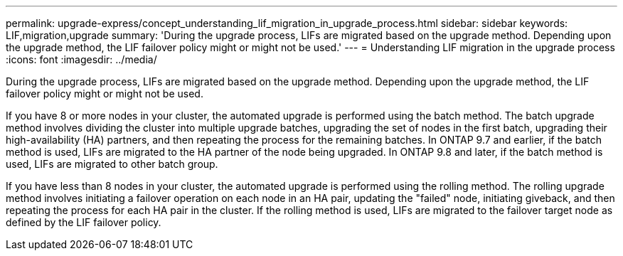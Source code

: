 ---
permalink: upgrade-express/concept_understanding_lif_migration_in_upgrade_process.html
sidebar: sidebar
keywords: LIF,migration,upgrade
summary: 'During the upgrade process, LIFs are migrated based on the upgrade method. Depending upon the upgrade method, the LIF failover policy might or might not be used.'
---
= Understanding LIF migration in the upgrade process
:icons: font
:imagesdir: ../media/

[.lead]
During the upgrade process, LIFs are migrated based on the upgrade method. Depending upon the upgrade method, the LIF failover policy might or might not be used.

If you have 8 or more nodes in your cluster, the automated upgrade is performed using the batch method. The batch upgrade method involves dividing the cluster into multiple upgrade batches, upgrading the set of nodes in the first batch, upgrading their high-availability (HA) partners, and then repeating the process for the remaining batches. In ONTAP 9.7 and earlier, if the batch method is used, LIFs are migrated to the HA partner of the node being upgraded. In ONTAP 9.8 and later, if the batch method is used, LIFs are migrated to other batch group.

If you have less than 8 nodes in your cluster, the automated upgrade is performed using the rolling method. The rolling upgrade method involves initiating a failover operation on each node in an HA pair, updating the "failed" node, initiating giveback, and then repeating the process for each HA pair in the cluster. If the rolling method is used, LIFs are migrated to the failover target node as defined by the LIF failover policy.
